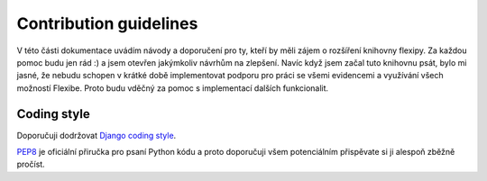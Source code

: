 Contribution guidelines
=======================

V této části dokumentace uvádím návody a doporučení pro ty, kteří by měli zájem o rozšíření knihovny flexipy. Za každou pomoc 
budu jen rád :) a jsem otevřen jakýmkoliv návrhům na zlepšení. Navíc když jsem začal tuto knihovnu psát, bylo mi jasné, že nebudu schopen v krátké době implementovat podporu pro práci se všemi evidencemi a využívání všech možností Flexibe. Proto budu vděčný za pomoc s implementací dalších funkcionalit. 

Coding style
------------

Doporučuji dodržovat `Django coding style <https://docs.djangoproject.com/en/dev/internals/contributing/writing-code/coding-style/>`_.

`PEP8`_ je oficiální přiručka pro psaní Python kódu a proto doporučuji všem potenciálním přispěvate si ji alespoň zběžně pročíst.

.. _PEP8: http://www.python.org/dev/peps/pep-0008/
